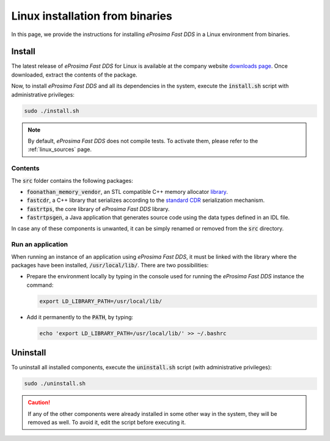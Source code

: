 .. _linux_binaries:

Linux installation from binaries
================================

In this page, we provide the instructions for installing *eProsima Fast DDS* in a Linux environment from
binaries.

.. _install_bl:

Install
-------

The latest release of *eProsima Fast DDS* for Linux is available at the company website
`downloads page <https://eprosima.com/index.php/downloads-all>`_.
Once downloaded, extract the contents of the package.

Now, to install *eProsima Fast DDS* and all its dependencies in the system, execute
the :code:`install.sh` script with administrative privileges:

.. code-block:: bash

    sudo ./install.sh

.. note::

    By default, *eProsima Fast DDS* does not compile tests. To activate them, please refer to the :ref:`linux_sources`
    page.

.. _contents_bl:

Contents
^^^^^^^^

The :code:`src` folder contains the following packages:

* :code:`foonathan_memory_vendor`, an STL compatible C++ memory allocator
  `library <https://github.com/foonathan/memory>`_.
* :code:`fastcdr`, a C++ library that serializes according to the
  `standard CDR <https://www.omg.org/cgi-bin/doc?formal/02-06-51>`_ serialization mechanism.
* :code:`fastrtps`, the core library of *eProsima Fast DDS* library.
* :code:`fastrtpsgen`, a Java application that generates source code using the data types defined in an IDL file.

In case any of these components is unwanted, it can be simply renamed or removed from the :code:`src`
directory.

.. _run_app_bl:

Run an application
^^^^^^^^^^^^^^^^^^

When running an instance of an application using *eProsima Fast DDS*, it must be linked with the library where the
packages have been installed, :code:`/usr/local/lib/`. There are two possibilities:

* Prepare the environment locally by typing in the console used for running the *eProsima Fast DDS* instance
  the command:

  .. code-block:: bash

      export LD_LIBRARY_PATH=/usr/local/lib/

* Add it permanently to the :code:`PATH`, by typing:

  .. code-block:: bash

      echo 'export LD_LIBRARY_PATH=/usr/local/lib/' >> ~/.bashrc

.. _uninstall_bl:

Uninstall
---------

To uninstall all installed components, execute the :code:`uninstall.sh` script (with administrative privileges):

.. code-block:: bash

    sudo ./uninstall.sh

.. caution::

    If any of the other components were already installed in some other way in the system, they will be
    removed as well. To avoid it, edit the script before executing it.

